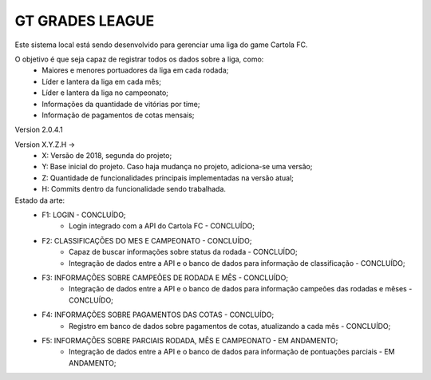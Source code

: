 ﻿###################
GT GRADES LEAGUE
###################

Este sistema local está sendo desenvolvido para gerenciar uma liga do game Cartola FC.

O objetivo é que seja capaz de registrar todos os dados sobre a liga, como:
    * Maiores e menores portuadores da liga em cada rodada;
    * Líder e lantera da liga em cada mês;
    * Líder e lantera da liga no campeonato;
    * Informações da quantidade de vitórias por time;
    * Informação de pagamentos de cotas mensais;

Version 2.0.4.1

Version X.Y.Z.H -> 
    * X: Versão de 2018, segunda do projeto; 
    * Y: Base inicial do projeto. Caso haja mudança no projeto, adiciona-se uma versão; 
    * Z: Quantidade de funcionalidades principais implementadas na versão atual; 
    * H: Commits dentro da funcionalidade sendo trabalhada.

Estado da arte:
    * F1: LOGIN - CONCLUÍDO;
        * Login integrado com a API do Cartola FC - CONCLUÍDO;
    * F2: CLASSIFICAÇÕES DO MES E CAMPEONATO - CONCLUÍDO;
        * Capaz de buscar informações sobre status da rodada - CONCLUÍDO;
        * Integração de dados entre a API e o banco de dados para informação de classificação - CONCLUÍDO;
    * F3: INFORMAÇÕES SOBRE CAMPEÕES DE RODADA E MÊS - CONCLUÍDO;
        * Integração de dados entre a API e o banco de dados para informação campeões das rodadas e mêses - CONCLUÍDO;
    * F4: INFORMAÇÕES SOBRE PAGAMENTOS DAS COTAS - CONCLUÍDO;
        * Registro em banco de dados sobre pagamentos de cotas, atualizando a cada mês - CONCLUÍDO;
    * F5: INFORMAÇÕES SOBRE PARCIAIS RODADA, MÊS E CAMPEONATO - EM ANDAMENTO;
        * Integração de dados entre a API e o banco de dados para informação de pontuações parciais - EM ANDAMENTO;
